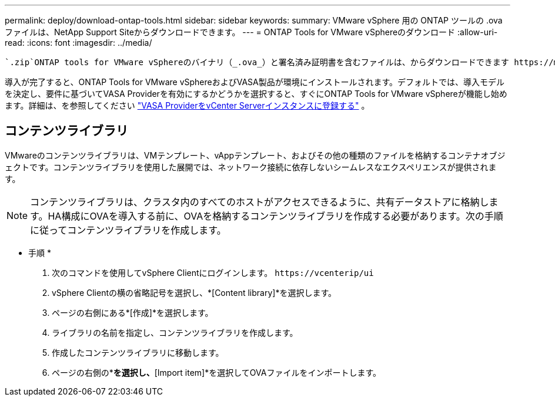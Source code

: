 ---
permalink: deploy/download-ontap-tools.html 
sidebar: sidebar 
keywords:  
summary: VMware vSphere 用の ONTAP ツールの .ova ファイルは、NetApp Support Siteからダウンロードできます。 
---
= ONTAP Tools for VMware vSphereのダウンロード
:allow-uri-read: 
:icons: font
:imagesdir: ../media/


[role="lead"]
 `.zip`ONTAP tools for VMware vSphereのバイナリ（_.ova_）と署名済み証明書を含むファイルは、からダウンロードできます https://mysupport.netapp.com/site/products/all/details/otv/downloads-tab["NetAppサポートサイト"^]。

導入が完了すると、ONTAP Tools for VMware vSphereおよびVASA製品が環境にインストールされます。デフォルトでは、導入モデルを決定し、要件に基づいてVASA Providerを有効にするかどうかを選択すると、すぐにONTAP Tools for VMware vSphereが機能し始めます。詳細は、を参照してください link:../configure/registration-process.html["VASA ProviderをvCenter Serverインスタンスに登録する"] 。



== コンテンツライブラリ

VMwareのコンテンツライブラリは、VMテンプレート、vAppテンプレート、およびその他の種類のファイルを格納するコンテナオブジェクトです。コンテンツライブラリを使用した展開では、ネットワーク接続に依存しないシームレスなエクスペリエンスが提供されます。


NOTE: コンテンツライブラリは、クラスタ内のすべてのホストがアクセスできるように、共有データストアに格納します。HA構成にOVAを導入する前に、OVAを格納するコンテンツライブラリを作成する必要があります。次の手順に従ってコンテンツライブラリを作成します。

* 手順 *

. 次のコマンドを使用してvSphere Clientにログインします。 `\https://vcenterip/ui`
. vSphere Clientの横の省略記号を選択し、*[Content library]*を選択します。
. ページの右側にある*[作成]*を選択します。
. ライブラリの名前を指定し、コンテンツライブラリを作成します。
. 作成したコンテンツライブラリに移動します。
. ページの右側の*[Actions]*を選択し、*[Import item]*を選択してOVAファイルをインポートします。

